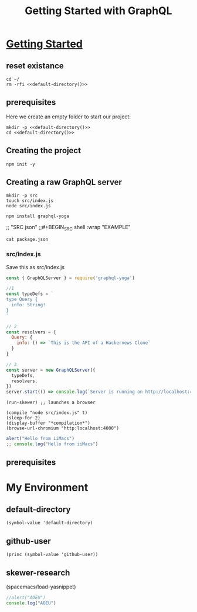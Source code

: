 #+TITLE: Getting Started with GraphQL
#+STARTUP: content
#+STARTUP: showeverything
* [[https://www.howtographql.com/graphql-js/1-getting-started/][Getting Started]]
  :PROPERTIES:
    :header-args:tmate+: :session session:graphql
    :header-args:tmate+: :noweb yes
    :header-args:js+: :session skewer-mode:"*skewer-repl*"
  :END:
** reset existance
#+BEGIN_SRC tmate
cd ~/
rm -rfi <<default-directory()>>
#+END_SRC

** prerequisites

Here we create an empty folder to start our project:

#+BEGIN_SRC tmate :dir ~/ :noweb yes
  mkdir -p <<default-directory()>>
  cd <<default-directory()>>
#+END_SRC

** Creating the project
 
#+BEGIN_SRC tmate
 npm init -y
#+END_SRC

** Creating a raw GraphQL server

#+BEGIN_SRC tmate
  mkdir -p src
  touch src/index.js
  node src/index.js
#+END_SRC

#+BEGIN_SRC tmate
npm install graphql-yoga
#+END_SRC
 ;; "SRC json"
;;#+BEGIN_SRC shell :wrap "EXAMPLE"


#+BEGIN_SRC shell :wrap "SRC json"
cat package.json
#+END_SRC

#+RESULTS:
#+begin_SRC json
{
  "name": "hackernews-node",
  "version": "1.0.0",
  "description": "",
  "main": "index.js",
  "scripts": {
    "test": "echo \"Error: no test specified\" && exit 1"
  },
  "keywords": [],
  "author": "",
  "license": "ISC",
  "dependencies": {
    "graphql-yoga": "^1.17.4"
  }
}
#+end_SRC

*** src/index.js

Save this as src/index.js

#+BEGIN_SRC javascript :tangle src/index.js
  const { GraphQLServer } = require('graphql-yoga')

  //1
  const typeDefs = `
  type Query {
    info: String!
  }
  `

  // 2
  const resolvers = {
    Query: {
      info: () => `This is the API of a Hackernews Clone`
    }
  }

  // 3
  const server = new GraphQLServer({
    typeDefs,
    resolvers,
  })
  server.start(() => console.log(`Server is running on http://localhost:4000`))
#+END_SRC

#+BEGIN_SRC elisp :results none
(run-skewer) ;; launches a browser
#+END_SRC

#+BEGIN_SRC elisp :results none
  (compile "node src/index.js" t)
  (sleep-for 2)
  (display-buffer "*compilation*")
  (browse-url-chromium "http:localhost:4000")
#+END_SRC


#+BEGIN_SRC js :session "*skewer-repl*"
  alert("Hello from iiMacs")
  ;; console.log("Hello from iiMacs")
#+END_SRC


** prerequisites

* My Environment
** default-directory
#+NAME: default-directory
#+BEGIN_SRC elisp
(symbol-value 'default-directory)
#+END_SRC
** github-user
#+NAME: github-user
#+BEGIN_SRC elisp :results scalar
(princ (symbol-value 'github-user))
#+END_SRC
** skewer-research
(spacemacs/load-yasnippet)

#+BEGIN_SRC js :session "*skewer-repl*"
  //alert("AOEU")
  console.log("AOEU")
#+END_SRC
#+BEGIN_SRC tmate

#+END_SRC
#+BEGIN_SRC tmate

#+END_SRC

#+BEGIN_SRC 

#+END_SRC

# Local Variables:
# eval: (setq-local target-directory (expand-file-name "~/hackernews-node"))
# eval: (make-directory target-directory t)
# eval: (setq-local default-directory (symbol-value 'target-directory))
# compile-command: "node src/index.js"
# github-user: "hh"
# End:
